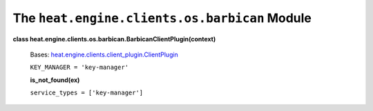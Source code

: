 
The ``heat.engine.clients.os.barbican`` Module
==============================================

**class
heat.engine.clients.os.barbican.BarbicanClientPlugin(context)**

   Bases: `heat.engine.clients.client_plugin.ClientPlugin
   <heat.engine.clients.client_plugin.rst#heat.engine.clients.client_plugin.ClientPlugin>`_

   ``KEY_MANAGER = 'key-manager'``

   **is_not_found(ex)**

   ``service_types = ['key-manager']``
